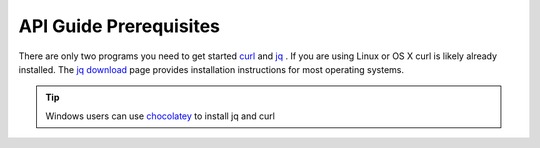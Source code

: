 .. _doc_curl_prerq:

API Guide Prerequisites
=======================

There are only two programs you need to get started `curl <https://curl.haxx.se/>`_  and
`jq <https://stedolan.github.io/jq/>`_ . If you are using Linux or OS X curl is likely
already installed. The `jq download <https://stedolan.github.io/jq/download/>`_ page provides
installation instructions for most operating systems.

.. code-block:: bash
   :caption: For operating systems using yum

   $sudo yum install curl jq -y

.. code-block:: bash
   :caption: For operating system using apt

   $sudo apt-get install jq curl -y

.. tip:: Windows users can use `chocolatey <https://chocolatey.org/>`_ to install jq and curl

